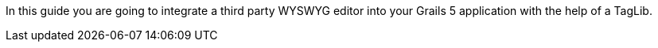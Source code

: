In this guide you are going to integrate a third party WYSWYG editor into your Grails 5 application with the help of a TagLib.

